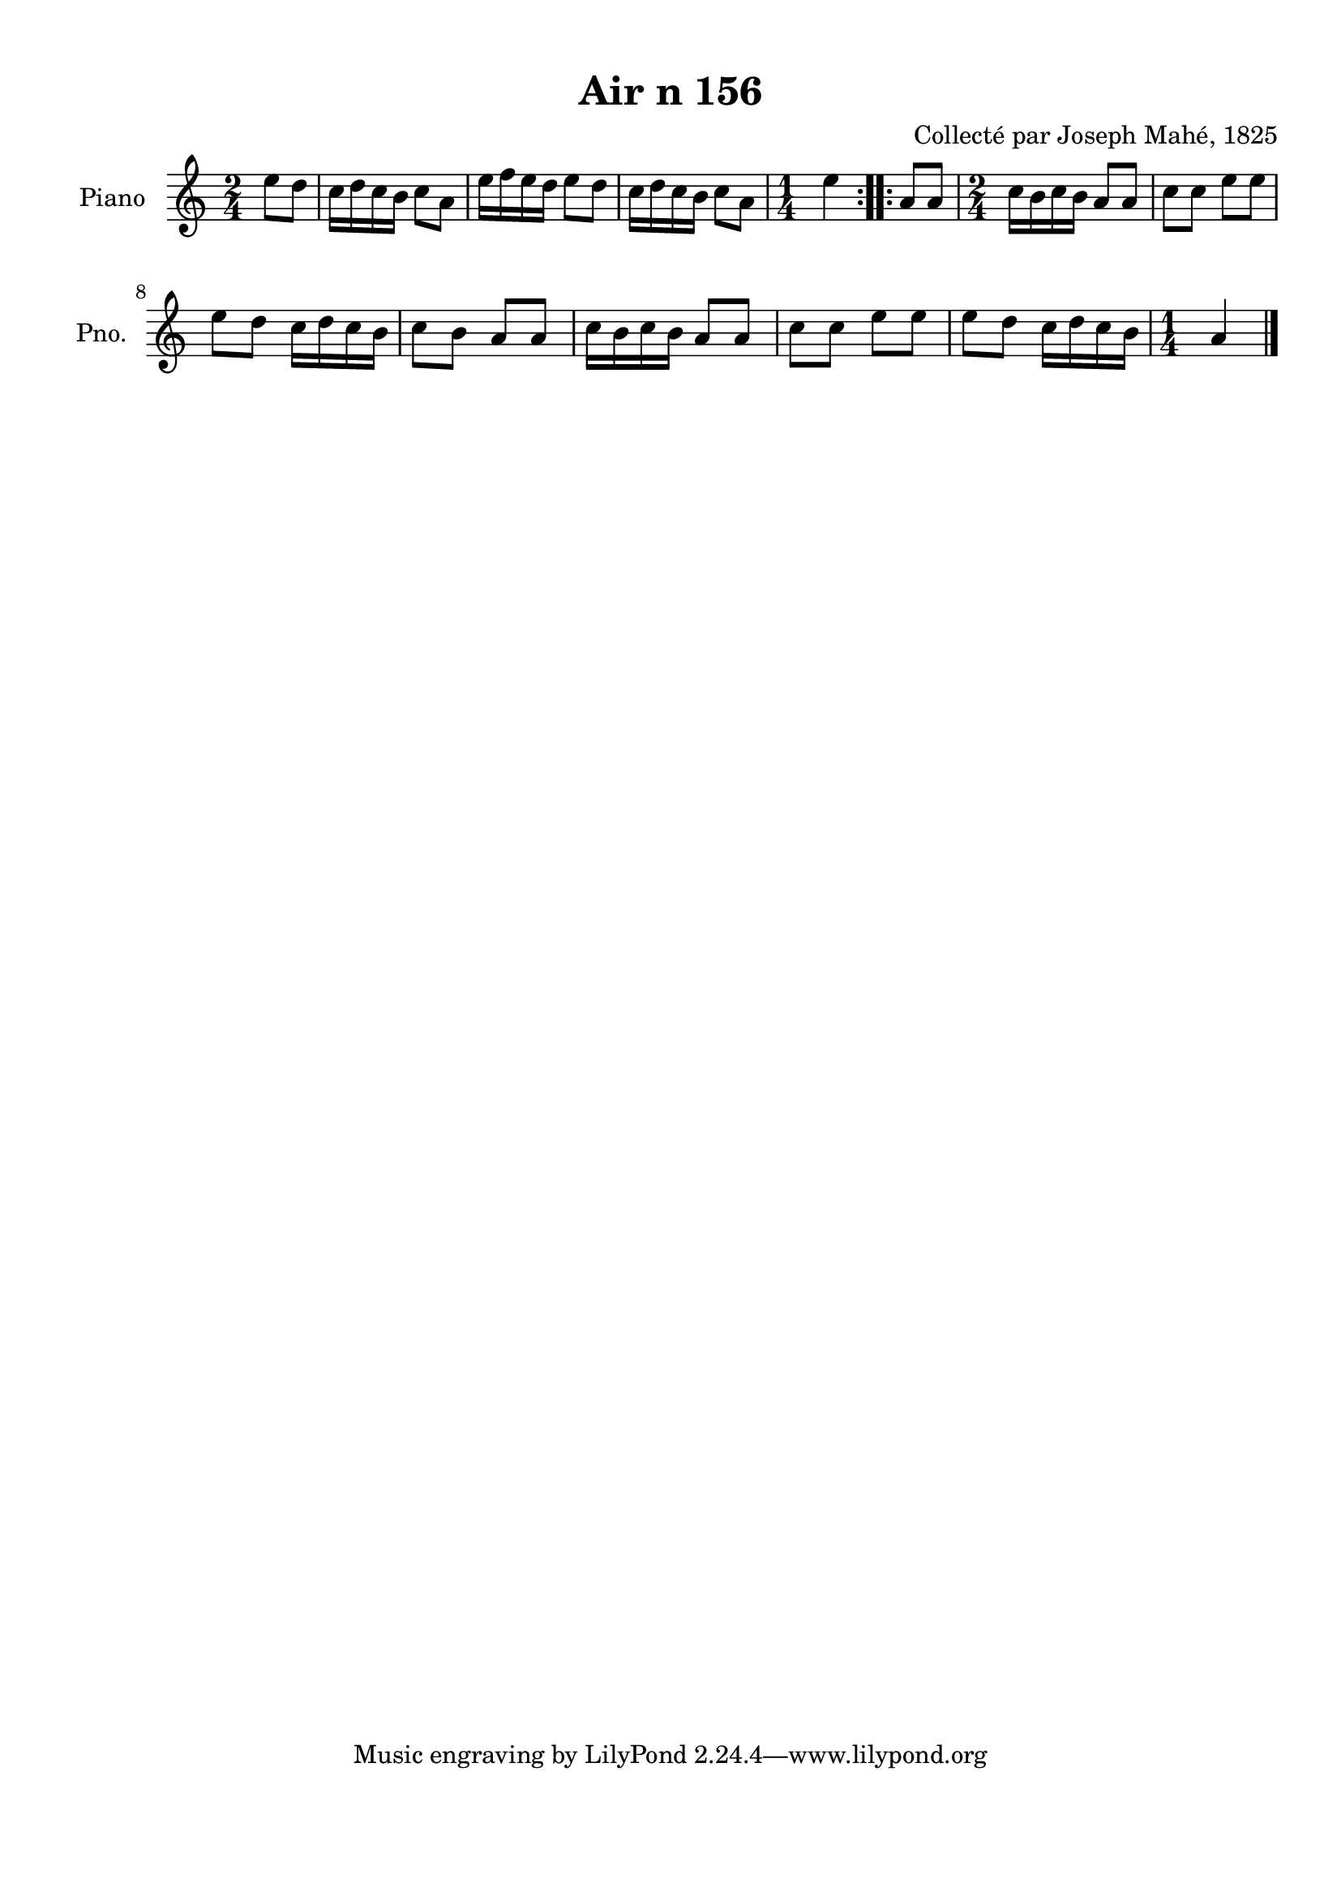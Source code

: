 \version "2.22.2"
% automatically converted by musicxml2ly from Air_n_156.musicxml
\pointAndClickOff

\header {
    title =  "Air n 156"
    composer =  "Collecté par Joseph Mahé, 1825"
    encodingsoftware =  "MuseScore 2.2.1"
    encodingdate =  "2023-05-16"
    encoder =  "Gwenael Piel et Virginie Thion (IRISA, France)"
    source = 
    "Essai sur les Antiquites du departement du Morbihan, Joseph Mahe, 1825"
    }

#(set-global-staff-size 20.158742857142858)
\paper {
    
    paper-width = 21.01\cm
    paper-height = 29.69\cm
    top-margin = 1.0\cm
    bottom-margin = 2.0\cm
    left-margin = 1.0\cm
    right-margin = 1.0\cm
    indent = 1.6161538461538463\cm
    short-indent = 1.292923076923077\cm
    }
\layout {
    \context { \Score
        autoBeaming = ##f
        }
    }
PartPOneVoiceOne =  \relative e'' {
    \repeat volta 2 {
        \clef "treble" \time 2/4 \key c \major \partial 4 e8 [
        d8 ] | % 1
        c16 [ d16 c16 b16 ]
        c8 [ a8 ] | % 2
        e'16 [ f16 e16 d16 ]
        e8 [ d8 ] | % 3
        c16 [ d16 c16 b16 ]
        c8 [ a8 ] | % 4
        \time 1/4  e'4 }
    \repeat volta 2 {
        | % 5
        a,8 [ a8 ] | % 6
        \time 2/4  c16 [ b16 c16
        b16 ] a8 [ a8 ] | % 7
        c8 [ c8 ] e8 [ e8 ]
        \break | % 8
        e8 [ d8 ] c16 [ d16
        c16 b16 ] | % 9
        c8 [ b8 ] a8 [ a8 ] |
        \barNumberCheck #10
        c16 [ b16 c16 b16 ]
        a8 [ a8 ] | % 11
        c8 [ c8 ] e8 [ e8 ] | % 12
        e8 [ d8 ] c16 [ d16
        c16 b16 ] | % 13
        \time 1/4  a4 \bar "|."
        }
    }


% The score definition
\score {
    <<
        
        \new Staff
        <<
            \set Staff.instrumentName = "Piano"
            \set Staff.shortInstrumentName = "Pno."
            
            \context Staff << 
                \mergeDifferentlyDottedOn\mergeDifferentlyHeadedOn
                \context Voice = "PartPOneVoiceOne" {  \PartPOneVoiceOne }
                >>
            >>
        
        >>
    \layout {}
    % To create MIDI output, uncomment the following line:
    %  \midi {\tempo 4 = 100 }
    }

